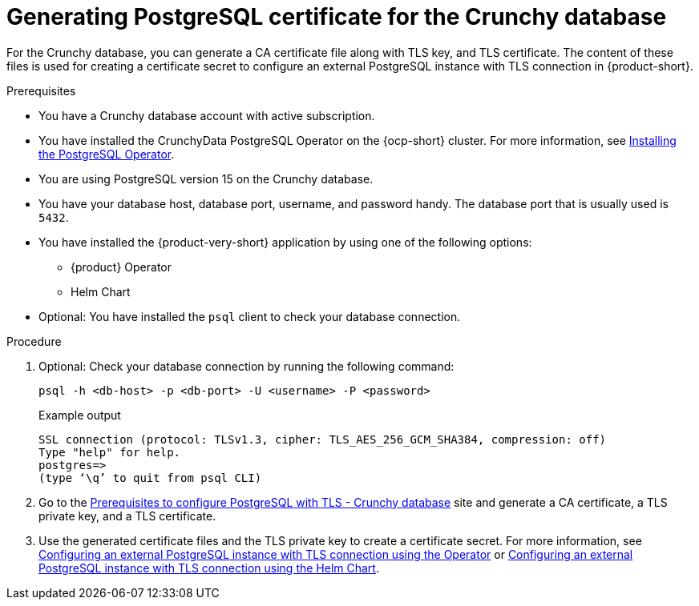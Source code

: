 [id='postgresql-certificate-for-crunchy-database_{context}']
= Generating PostgreSQL certificate for the Crunchy database

For the Crunchy database, you can generate a CA certificate file along with TLS key, and TLS certificate. The content of these files is used for creating a certificate secret to configure an external PostgreSQL instance with TLS connection in {product-short}.

.Prerequisites

* You have a Crunchy database account with active subscription. 
* You have installed the CrunchyData PostgreSQL Operator on the {ocp-short} cluster. For more information, see link:https://access.crunchydata.com/documentation/postgres-operator/latest/quickstart#installation[Installing the PostgreSQL Operator].
* You are using PostgreSQL version 15 on the Crunchy database. 
* You have your database host, database port, username, and password handy. The database port that is usually used is `5432`.
* You have installed the {product-very-short} application by using one of the following options:
** {product} Operator
** Helm Chart
* Optional: You have installed the `psql` client to check your database connection.

.Procedure

. Optional: Check your database connection by running the following command:
+
[source,terminal]
----
psql -h <db-host> -p <db-port> -U <username> -P <password>
----
+
.Example output
[source,terminal]
----
SSL connection (protocol: TLSv1.3, cipher: TLS_AES_256_GCM_SHA384, compression: off)
Type "help" for help.
postgres=>
(type ‘\q’ to quit from psql CLI)
----

. Go to the link:https://www.crunchydata.com/blog/set-up-tls-for-postgresql-in-kubernetes#prerequisites[Prerequisites to configure PostgreSQL with TLS - Crunchy database] site and generate a CA certificate, a TLS private key, and a TLS certificate.

. Use the generated certificate files and the TLS private key to create a certificate secret. For more information, see link:{LinkAdminGuide}#proc-configuring-postgresql-with-tls-using-operator_admin-rhdh[Configuring an external PostgreSQL instance with TLS connection using the Operator] or link:{LinkAdminGuide}#proc-configuring-postgresql-with-tls-using-helm_admin-rhdh[Configuring an external PostgreSQL instance with TLS connection using the Helm Chart].

